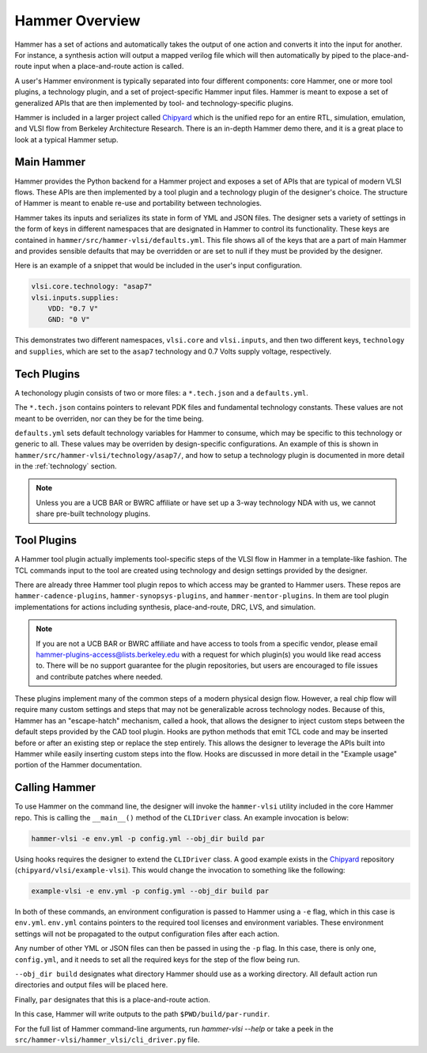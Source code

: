 Hammer Overview
================================

Hammer has a set of actions and automatically takes the output of one action and converts it into the input for another.  For instance, a synthesis action will output a mapped verilog file which will then automatically by piped to the place-and-route input when a place-and-route action is called. 

A user's Hammer environment is typically separated into four different components: core Hammer, one or more tool plugins, a technology plugin, and a set of project-specific Hammer input files. Hammer is meant to expose a set of generalized APIs that are then implemented by tool- and technology-specific plugins.

Hammer is included in a larger project called `Chipyard <https://github.com/ucb-bar/chipyard>`__ which is the unified repo for an entire RTL, simulation, emulation, and VLSI flow from Berkeley Architecture Research. There is an in-depth Hammer demo there, and it is a great place to look at a typical Hammer setup.

Main Hammer
-------------------------------

Hammer provides the Python backend for a Hammer project and exposes a set of APIs that are typical of modern VLSI flows. These APIs are then implemented by a tool plugin and a technology plugin of the designer's choice. The structure of Hammer is meant to enable re-use and portability between technologies.

Hammer takes its inputs and serializes its state in form of YML and JSON files. The designer sets a variety of settings in the form of keys in different namespaces that are designated in Hammer to control its functionality. These keys are contained in ``hammer/src/hammer-vlsi/defaults.yml``. This file shows all of the keys that are a part of main Hammer and provides sensible defaults that may be overridden or are set to null if they must be provided by the designer.

Here is an example of a snippet that would be included in the user's input configuration.

.. _library-example:
.. code-block:: yaml

    vlsi.core.technology: "asap7"
    vlsi.inputs.supplies:
        VDD: "0.7 V"
        GND: "0 V"

This demonstrates two different namespaces, ``vlsi.core`` and ``vlsi.inputs``, and then two different keys, ``technology`` and ``supplies``, which are set to the ``asap7`` technology and 0.7 Volts supply voltage, respectively. 

Tech Plugins
-------------------------------

A techonology plugin consists of two or more files: a ``*.tech.json`` and a ``defaults.yml``.

The ``*.tech.json`` contains pointers to relevant PDK files and fundamental technology constants.  These values are not meant to be overriden, nor can they be for the time being. 

``defaults.yml`` sets default technology variables for Hammer to consume, which may be specific to this technology or generic to all. These values may be overriden by design-specific configurations. An example of this is shown in ``hammer/src/hammer-vlsi/technology/asap7/``, and how to setup a technology plugin is documented in more detail in the :ref:`technology` section.

.. note:: Unless you are a UCB BAR or BWRC affiliate or have set up a 3-way technology NDA with us, we cannot share pre-built technology plugins.

Tool Plugins
-------------------------------

A Hammer tool plugin actually implements tool-specific steps of the VLSI flow in Hammer in a template-like fashion.
The TCL commands input to the tool are created using technology and design settings provided by the designer.

There are already three Hammer tool plugin repos to which access may be granted to Hammer users. These repos are ``hammer-cadence-plugins``, ``hammer-synopsys-plugins``, and ``hammer-mentor-plugins``. In them are tool plugin implementations for actions including synthesis, place-and-route, DRC, LVS, and simulation.

.. note:: If you are not a UCB BAR or BWRC affiliate and have access to tools from a specific vendor, please email hammer-plugins-access@lists.berkeley.edu with a request for which plugin(s) you would like read access to. There will be no support guarantee for the plugin repositories, but users are encouraged to file issues and contribute patches where needed.

These plugins implement many of the common steps of a modern physical design flow. However, a real chip flow will require many custom settings and steps that may not be generalizable across technology nodes.
Because of this, Hammer has an "escape-hatch" mechanism, called a hook, that allows the designer to inject custom steps between the default steps provided by the CAD tool plugin.
Hooks are python methods that emit TCL code and may be inserted before or after an existing step or replace the step entirely.
This allows the designer to leverage the APIs built into Hammer while easily inserting custom steps into the flow.
Hooks are discussed in more detail in the "Example usage" portion of the Hammer documentation. 

Calling Hammer
-------------------------------

To use Hammer on the command line, the designer will invoke the ``hammer-vlsi`` utility included in the core Hammer repo.
This is calling the ``__main__()`` method of the ``CLIDriver`` class. An example invocation is below:

.. _call-example:
.. code-block:: bash

    hammer-vlsi -e env.yml -p config.yml --obj_dir build par

Using hooks requires the designer to extend the ``CLIDriver`` class. A good example exists in the `Chipyard <https://github.com/ucb-bar/chipyard>`__ repository (``chipyard/vlsi/example-vlsi``). This would change the invocation to something like the following:

.. _call-example-hooks:
.. code-block:: bash

    example-vlsi -e env.yml -p config.yml --obj_dir build par

In both of these commands, an environment configuration is passed to Hammer using a ``-e`` flag, which in this case is ``env.yml``.
``env.yml`` contains pointers to the required tool licenses and environment variables.
These environment settings will not be propagated to the output configuration files after each action.

Any number of other YML or JSON files can then be passed in using the ``-p`` flag.
In this case, there is only one, ``config.yml``, and it needs to set all the required keys for the step of the flow being run.

``--obj_dir build`` designates what directory Hammer should use as a working directory.
All default action run directories and output files will be placed here.

Finally, ``par`` designates that this is a place-and-route action.

In this case, Hammer will write outputs to the path ``$PWD/build/par-rundir``.

For the full list of Hammer command-line arguments, run `hammer-vlsi --help` or take a peek in the ``src/hammer-vlsi/hammer_vlsi/cli_driver.py`` file.
